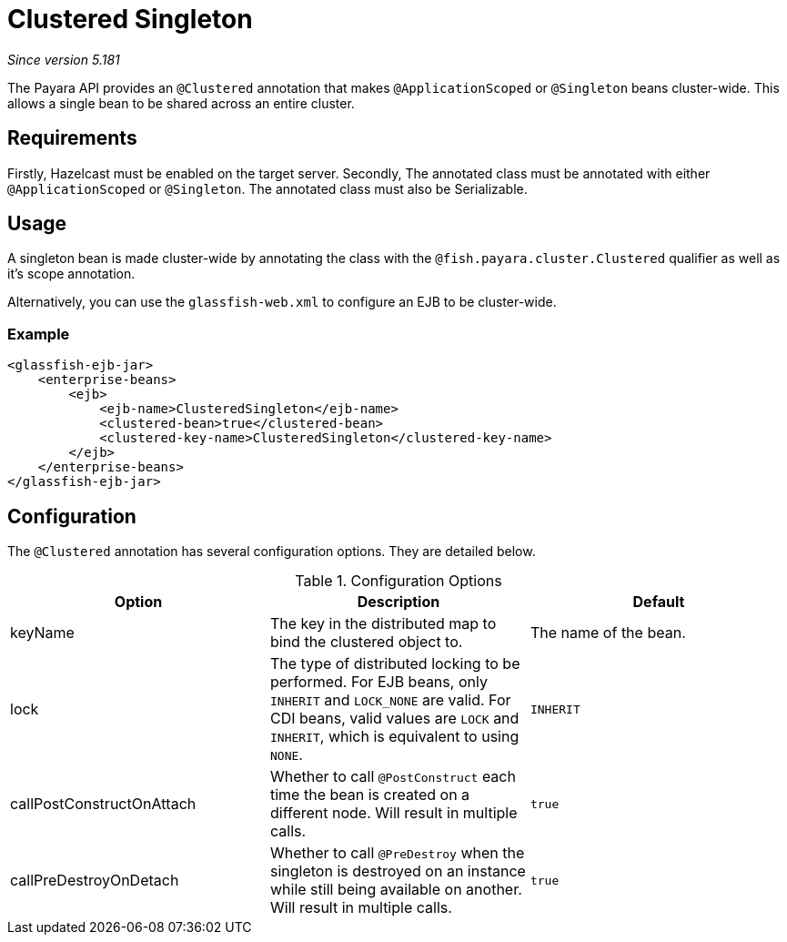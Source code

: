 = Clustered Singleton

_Since version 5.181_

The Payara API provides an `@Clustered` annotation that makes
`@ApplicationScoped` or `@Singleton` beans cluster-wide. This
allows a single bean to be shared across an entire cluster.

[[requirements]]
== Requirements

Firstly, Hazelcast must be enabled on the target server.
Secondly, The annotated class must be annotated with either
`@ApplicationScoped` or `@Singleton`. The annotated class must
also be Serializable.

[[usage]]
== Usage

A singleton bean is made cluster-wide by annotating the class
with the `@fish.payara.cluster.Clustered` qualifier as well as
it's scope annotation.

Alternatively, you can use the `glassfish-web.xml` to configure an EJB
to be cluster-wide.

[[usage-example]]
=== Example

[source, xml]
----
<glassfish-ejb-jar>
    <enterprise-beans>
        <ejb>
            <ejb-name>ClusteredSingleton</ejb-name>
            <clustered-bean>true</clustered-bean>
            <clustered-key-name>ClusteredSingleton</clustered-key-name>
        </ejb>
    </enterprise-beans>
</glassfish-ejb-jar>
----

[[configuration]]
== Configuration

The `@Clustered` annotation has several configuration options. They are detailed below.

.Configuration Options
|===
| Option | Description | Default

| keyName
| The key in the distributed map to bind the clustered object to.
| The name of the bean.

| lock
| The type of distributed locking to be performed.
For EJB beans, only `INHERIT` and `LOCK_NONE` are valid.
For CDI beans, valid values are `LOCK` and `INHERIT`, which
is equivalent to using `NONE`.
| `INHERIT`

| callPostConstructOnAttach
| Whether to call `@PostConstruct` each time the bean is created
on a different node. Will result in multiple calls.
| `true`

| callPreDestroyOnDetach
| Whether to call `@PreDestroy` when the singleton is destroyed on an
instance while still being available on another. Will result in
multiple calls.
| `true`



|===